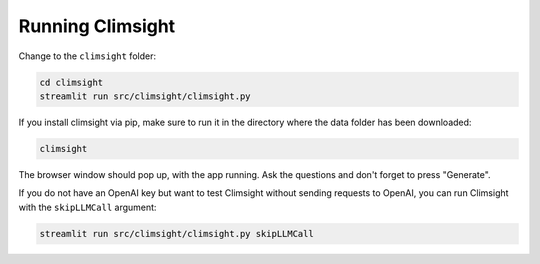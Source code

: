 Running Climsight
==================

Change to the ``climsight`` folder:

.. code-block:: bash

    cd climsight
    streamlit run src/climsight/climsight.py

If you install climsight via pip, make sure to run it in the directory where the data folder has been downloaded:

.. code-block:: bash

    climsight

The browser window should pop up, with the app running. Ask the questions and don't forget to press "Generate".

.. image:: https://github.com/koldunovn/climsight/assets/3407313/569a4c38-a601-4014-b10d-bd34c59b91bb
   :width: 800
   :alt: Screenshot 2023-09-26 at 15 26 51

If you do not have an OpenAI key but want to test Climsight without sending requests to OpenAI, you can run Climsight with the ``skipLLMCall`` argument:

.. code-block:: bash

    streamlit run src/climsight/climsight.py skipLLMCall
